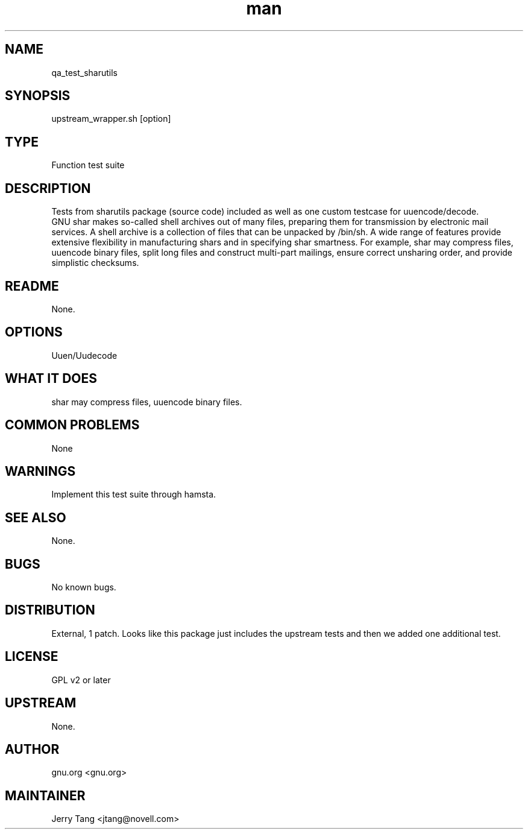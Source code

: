." Manpage for qa_test_sharutils.
." Contact David Mulder <dmulder@novell.com> to correct errors or typos.
.TH man 8 "21 Oct 2011" "1.0" "qa_test_sharutils man page"
.SH NAME
qa_test_sharutils
.SH SYNOPSIS
upstream_wrapper.sh [option]
.SH TYPE
Function test suite
.SH DESCRIPTION
Tests from sharutils package (source code) included as well as one custom testcase for uuencode/decode.
.br
GNU shar makes so-called shell archives out of many files, preparing them for transmission by electronic mail services. A shell archive is a collection of files that can be unpacked by /bin/sh. A wide range of features provide extensive flexibility in manufacturing shars and in specifying shar smartness. For example, shar may compress files, uuencode binary files, split long files and construct multi-part mailings, ensure correct unsharing order, and provide simplistic checksums.
.SH README
None.
.SH OPTIONS
Uuen/Uudecode
.SH WHAT IT DOES
shar may compress files, uuencode binary files.
.SH COMMON PROBLEMS
None
.SH WARNINGS
Implement this test suite through hamsta.
.SH SEE ALSO
None.
.SH BUGS
No known bugs.
.SH DISTRIBUTION
External, 1 patch. Looks like this package just includes the upstream tests and then we added one additional test.
.SH LICENSE
GPL v2 or later
.SH UPSTREAM
None.
.SH AUTHOR
gnu.org <gnu.org>
.SH MAINTAINER
Jerry Tang  <jtang@novell.com>

